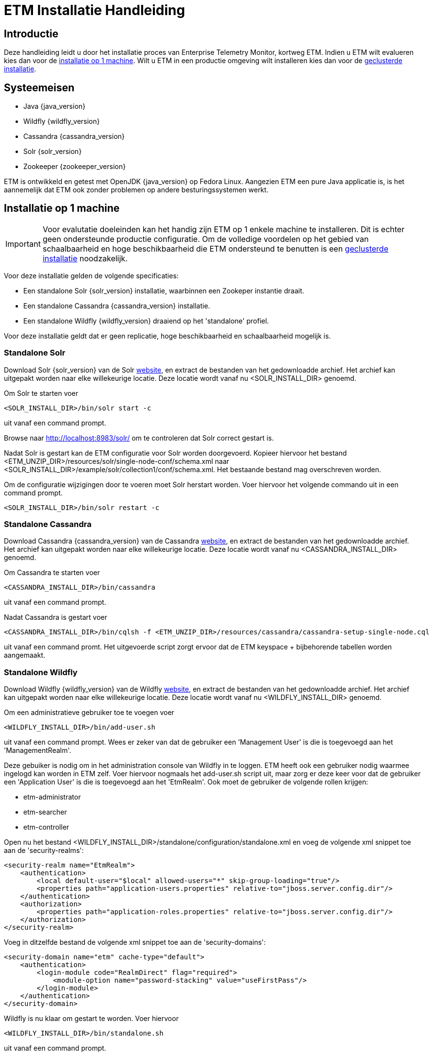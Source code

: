 = ETM Installatie Handleiding
:doctype: book
:docinfo: docinfo

[[chap-ETM_Installation-Introduction]]
== Introductie

Deze handleiding leidt u door het installatie proces van Enterprise Telemetry Monitor, kortweg ETM. Indien u ETM wilt evalueren kies dan
voor de <<chap-ETM_Installation-Single_Machine_Installation, installatie op 1 machine>>. Wilt u ETM in een productie omgeving wilt 
installeren kies dan voor de <<chap-ETM_Installation-Clustered_Installation, geclusterde installatie>>.  

[[chap-ETM_Installation-System_Requirements]]
== Systeemeisen
* Java {java_version}
* Wildfly {wildfly_version}
* Cassandra {cassandra_version}
* Solr {solr_version}
* Zookeeper {zookeeper_version}

ETM is ontwikkeld en getest met OpenJDK {java_version} op Fedora Linux. Aangezien ETM een pure Java applicatie is, is het aannemelijk
dat ETM ook zonder problemen op andere besturingssystemen werkt.

[[chap-ETM_Installation-Single_Machine_Installation]]
== Installatie op 1 machine
IMPORTANT: Voor evalutatie doeleinden kan het handig zijn ETM op 1 enkele machine te installeren. Dit is echter geen ondersteunde productie
configuratie. Om de volledige voordelen op het gebied van schaalbaarheid en hoge beschikbaarheid die ETM ondersteund te benutten is een
<<chap-ETM_Installation-Clustered_Installation, geclusterde installatie>> noodzakelijk.  

Voor deze installatie gelden de volgende specificaties:

* Een standalone Solr {solr_version} installatie, waarbinnen een Zookeper instantie draait.
* Een standalone Cassandra {cassandra_version} installatie.
* Een standalone Wildfly {wildfly_version} draaiend op het 'standalone' profiel.

Voor deze installatie geldt dat er geen replicatie, hoge beschikbaarheid en schaalbaarheid mogelijk is.

=== Standalone Solr
Download Solr {solr_version} van de Solr http://lucene.apache.org/solr/[website], en extract de bestanden van het gedownloadde archief. Het archief
kan uitgepakt worden naar elke willekeurige locatie. Deze locatie wordt vanaf nu <SOLR_INSTALL_DIR> genoemd.

Om Solr te starten voer
[source,shell] 
----
<SOLR_INSTALL_DIR>/bin/solr start -c
----
uit vanaf een command prompt.

Browse naar http://localhost:8983/solr/ om te controleren dat Solr correct gestart is.

Nadat Solr is gestart kan de ETM configuratie voor Solr worden doorgevoerd. Kopieer hiervoor het bestand <ETM_UNZIP_DIR>/resources/solr/single-node-conf/schema.xml
naar <SOLR_INSTALL_DIR>/example/solr/collection1/conf/schema.xml. Het bestaande bestand mag overschreven worden.

Om de configuratie wijzigingen door te voeren moet Solr herstart worden. Voer hiervoor het volgende commando uit in een command prompt. 
[source,shell]
----
<SOLR_INSTALL_DIR>/bin/solr restart -c
----

=== Standalone Cassandra
Download Cassandra {cassandra_version} van de Cassandra http://cassandra.apache.org/download/[website], en extract de bestanden van het gedownloadde archief.
Het archief kan uitgepakt worden naar elke willekeurige locatie. Deze locatie wordt vanaf nu <CASSANDRA_INSTALL_DIR> genoemd.

Om Cassandra te starten voer
[source,shell] 
----
<CASSANDRA_INSTALL_DIR>/bin/cassandra
----
uit vanaf een command prompt.

Nadat Cassandra is gestart voer
[source,shell]
---- 
<CASSANDRA_INSTALL_DIR>/bin/cqlsh -f <ETM_UNZIP_DIR>/resources/cassandra/cassandra-setup-single-node.cql
----
uit vanaf een command promt. Het uitgevoerde script zorgt ervoor dat de ETM keyspace + bijbehorende tabellen worden aangemaakt.

[[standalone-wildfly]]
=== Standalone Wildfly
Download Wildfly {wildfly_version} van de Wildfly http://wildfly.org/downloads/[website], en extract de bestanden van het gedownloadde archief.
Het archief kan uitgepakt worden naar elke willekeurige locatie. Deze locatie wordt vanaf nu <WILDFLY_INSTALL_DIR> genoemd.

Om een administratieve gebruiker toe te voegen voer 
[source,shell]
----
<WILDFLY_INSTALL_DIR>/bin/add-user.sh
----
uit vanaf een command prompt. Wees er zeker van dat de gebruiker een 'Management User' is die is toegevoegd aan het 'ManagementRealm'.

Deze gebuiker is nodig om in het administration console van Wildfly in te loggen. ETM heeft ook een gebruiker nodig waarmee ingelogd kan worden in ETM zelf.
Voer hiervoor nogmaals het add-user.sh script uit, maar zorg er deze keer voor dat de gebruiker een 'Application User' is die is toegevoegd aan het 'EtmRealm'. 
Ook moet de gebruiker de volgende rollen krijgen:

* etm-administrator
* etm-searcher
* etm-controller 

Open nu het bestand <WILDFLY_INSTALL_DIR>/standalone/configuration/standalone.xml en voeg de volgende xml snippet toe aan de 'security-realms':
[source,xml]
----
<security-realm name="EtmRealm">
    <authentication>
        <local default-user="$local" allowed-users="*" skip-group-loading="true"/>
        <properties path="application-users.properties" relative-to="jboss.server.config.dir"/>
    </authentication>
    <authorization>
        <properties path="application-roles.properties" relative-to="jboss.server.config.dir"/>
    </authorization>
</security-realm>
----

Voeg in ditzelfde bestand de volgende xml snippet toe aan de 'security-domains':
[source,xml]
----
<security-domain name="etm" cache-type="default">
    <authentication>
        <login-module code="RealmDirect" flag="required">
            <module-option name="password-stacking" value="useFirstPass"/>
        </login-module>
    </authentication>
</security-domain>
----

Wildfly is nu klaar om gestart te worden. Voer hiervoor 
[source,shell]
---- 
<WILDFLY_INSTALL_DIR>/bin/standalone.sh
----
uit vanaf een command prompt.

Open http://localhost:9990/console/ in een browser nadat Wildfly gestart is en login met de administratieve gebruiker die u hiervoor aangemaakt heeft. 
Selecteer het 'Configuration' menu en klik op System Properties op het submenu aan de linker kant. Voeg hier de volgende properties toe:
[options="header"]
|=======================
|Key|Value
|etm.nodename|<een unieke node name>
|etm.zookeeper.clients|127.0.0.1:9983
|etm.zookeeper.namespace|demo
|=======================

De volgende stap is om de gewenste ETM componenten te deployen. Afhankelijk van uw behoefte kunt u 1 of meerdere componenten deployen vanaf de
<ETM_UNZIP_DIR>/components directory.

Kopieer de gewenste componenten naar <WILDFLY_INSTALL_DIR>/standalone/deployments waar ze opgepakt worden door Wildfly. Het deployment proces
duur hierna enkele seconden. Bekijk voor een gedetaillerd overzicht van de componenten en hun instellingen het hoofdstuk <<chap-ETM_Installation-ETM_Components, ETM componenten>.

[[chap-ETM_Installation-Clustered_Installation]]
== Geclusterde installatie
IMPORTANT: ETM is een op JEE gebaseerde Java applicatie die binnen Wildfly gedeployed kan worden. ETM heeft een verbinding nodig met Zookeeper, Solr en Cassandra om
volledig te functioneren. Hoe u uw Wildfly, Zookeeper, Solr en Cassandra clusters in gaat richten hangt af van uw wensen en kan niet in 1 enkele installatie 
handleiding samengevat worden. Dit hoofdstuk kan als voorbeeld genomen worden voor het opzetten van uw Wildfly, Zookeeper, Solr en Cassandra clusters, 
maar voor optimale situatie zullen deze clusters zo geconfigureerd moeten worden dat deze ideaal zijn voor uw situatie. 

Voor uitgebreide handleidingen dient u de handleidingen van Wildfly, Solr en Cassandra te raadplegen:

* https://docs.jboss.org/author/display/WFLY8/Documentation[Wildfly documentatie]
* http://zookeeper.apache.org/doc/r{zookeeper_version}/[Zookeeper documentatie]
* http://lucene.apache.org/solr/resources.html#documentation[Solr documentatie]
* http://www.datastax.com/docs[Cassandra documentatie @Datastax]

=== Zookeeper cluster

Browse naar http://zookeeper.apache.org/doc/r3.4.6/zookeeperAdmin.html#sc_zkMulitServerSetup en voer de installatie uit. Belangrijk is dat er gekozen wordt voor een oneven
aantal instanties in het Zookeeper ensemble. Aangeraden wordt een ensemble van maximaal 3 of 5 Zookeeper instanties samen te stellen. Bij 3 instanties kan er 1 instantie 
uitvallen zonder dat dit invloed heeft op de werking van de Zookeeper cluster. Bij 5 instanties mogen er 2 instanties uitvallen. Hierdoor is het mogelijk onderhoud te plegen 
op 1 instantie, en mag er tijdens dat onderhoud nog een instantie uitvallen zonder dat dit invloed heeft op de werking van de Zookeeper cluster.
Meer dan 5 instanties in een ensemble wordt afgeraden, doordat dit een negatieve impact op de performance gaat hebben.

Nadat u Zookeeper heeft geinstalleerd en gestart moeten er enkele paden in Zookeeper aangemaakt worden. Open hiervoor een Zookeeper shell door 
[source,shell]
---- 
<ZOOKEEPER_INSTALL_DIR>/bin/zkCli.sh
----
uit te voeren vanaf een command prompt.

In de Zookeeper shell voert u vervolgens de volgende commando's uit:
[source,shell]
---- 
create /etm etm               
create /etm/dev etm-development
create /etm/dev/solr solr-development
quit
----

Bovenstaande commando's maken een 'development' omgeving aan. U kunt bijvoorbeeld een productie omgeving aanmaken door de volgende commando's uit te voeren:
[source,shell]
---- 
create /etm etm               
create /etm/prod etm-production
create /etm/prod/solr solr-production
quit
----

Beide omgevingen kunnen naast elkaar bestaan in dezelfde Zookeeper ensemble, maar wilt u een strikt gescheiden OTAP omgeving dan behoort iedere omgeving zijn eigen
Zookeeper ensemble te hebben. Belangrijk is te onthouden wat het pad naar de huidige omgeving is (bijvoorbeeld '/etm/prod'). Deze heeft u later nodig in meerdere 
configuratie stappen.

=== Solr cluster

Browse naar https://cwiki.apache.org/confluence/display/solr/Apache+Solr+Reference+Guide en maak u vertrouwd met het 'SolrCloud' hoofdstuk. Eventueel kunt u
enkele voorbeelden uit proberen door bijvoorbeeld 
[source,shell]
---- 
<SOLR_INSTALL_DIR>/bin/solr.sh -e cloud               
----
uit te voeren. Dit script helpt u bij het opzetten van een cluster, waarbij de Solr index is gedistribueerd over meerdere Solr instanties. Voordat u begint aan de
daadwerkelijke installatie is het verstandig met een verse Solr installatie te beginnen. Extract eventueel het gedownloade Solr archief opnieuw naar een schone locatie.
 
ETM levert een voorgedefinieerde configuratie set die tijdens het opzetten van het cluster gebruikt kan worden. Kopieer hiervoor de directory
<ETM_UNZIP_DIR>/resources/solr/cluster-conf/etm_configs naar <SOLR_INSTALL_DIR>/server/solr/configsets/

Indien u uw Zookeeper ensemble nog niet gestart heeft, doe dit dan en voer hierna
[source,shell]
---- 
<SOLR_INSTALL_DIR>/bin/solr -z localhost:2181/etm/dev/solr -e cloud               
---- 
uit vanaf een command prompt. 

TIP: Uiteraard kan het voorkomen dat uw Zookeeper ensamble op (een) andere machine(s) staat, en dat u een ander path voor Solr in Zookeeper hebt aangemaakt. Pas in
dat geval de connectiestring achter de '-z' optie aan in het commando.

Een connectie naar een geclusterd Zookeeper productie ensamble zou er als volgt uit kunnen zien:
[source,shell]
---- 
<SOLR_INSTALL_DIR>/bin/solr -z 10.0.0.1:2181,10.0.0.2:2181,10.0.0.3:2181/etm/prod/solr -e cloud               
---- 

Het script helpt u stapsgewijs bij het opzetten van een Solr cluster. Wees er zeker van dat u voor de collectienaam 'etm' gebruikt. Zodra er gevraagd wordt om een 
naam van de configuratie directory beantwoord dan met 'etm_configs'. Deze waarde staat niet bij de opties, maar dit is de configuratie die door ETM geleverd is, en 
welke u zojuist gekopieerd hebt.   

Zodra het script klaar is, is uw Solr cluster aangemaakt en gestart. De data directory van uw instanties is te vinden onder <SOLR_INSTALL_DIR>/example/cloud/node<x>.
U doet er verstandig aan deze directory te verplaatsen naar voor u logische plaats. Dit dit pas nadat u de instantie gestopt hebt.

Starten van een instantie kan door 
[source,shell]
---- 
<SOLR_INSTALL_DIR>/bin/solr start -c -p <poortnummer> -z <zookeeper-ensamble-connectie-string> -s <node-data-dir>/solr               
---- 
uit te voeren vanaf een command prompt.

=== Cassandra cluster

Browse naar http://www.datastax.com/documentation/cassandra/2.0/cassandra/gettingStartedCassandraIntro.html en volg de handleidingen voor het installeren en initializeren
van een Cassandra cluster.
Maak hierna een keyspace aan met de gewenste replication factor, en start Cassandra. Nadat Cassandra gestart is kunt u het volgende command
[source,shell]
---- 
<CASSANDRA_INSTALL_DIR>/bin/cqlsh -f <ETM_UNZIP_DIR>/resources/cassandra/cassandra-setup-cluster.cql
----
uitvoeren vanaf een command prompt. Het script zal er voor zorgen dat de juiste tabellen worden aangemaakt.

=== Wildfly cluster

Het opzetten van een Wildfly cluster is het minst lonend. Het enige ETM component wat een een sessie gebruikt en daarmee geschikt zou zijn voor session-replication is
etm-gui-{etm_version}.war. Binnen de sessie wordt enkel bewaard of een gebruiker is ingelogd, en zo ja, met welke rollen. Als u het acceptabel vind dat een gebruiker opnieuw
moet inloggen indien een server uitvalt, dan volstaat het dubbel uitvoeren van Wildfly servers zonder replication. Door middel van een load-balancer voor Wildfly zou de 
eindgebruiker naar actieve Wildfly instanties gerouteerd kunnen worden. Let wel, bij een dergelijke opstelling moeten de ETM componenten handmatig op de afzonderlijke machines
gedeployed worden.

Wilt u toch gebruik maken van een geclusterde Wildfly opstelling, waar de eindgebruiker niets mag merken van eventuele uitval van Wildfly instanties volg dan de handleiding op
https://docs.jboss.org/author/display/WFLY8/High+Availability+Guide

Zodra uw gewenste Wildfly cluster indeling is geinstalleerd moet er een security-domain met de naam "etm" worden aangemaakt. Een voorbeeld hiervan is te vinden in de 
<<standalone-wildfly, Standalone Wildfly>> paragraaf. Dit voorbeeld maakt via een RealmRedirect gebruik van property bestanden voor het beheer van uw gebruikers, maar dit is
uiteraard niet verplicht. Zo is het ook mogelijk om een connectie te leggen met een LDAP server voor het autoriseren en authenticeren van gebruikers.

Als laatste moet er per Wildfly instantie een 3-tal System Properties worden toegevoegd. 
[options="header"]
|=======================
|Key|Value
|etm.nodename|<een unieke node name>
|etm.zookeeper.clients|<zookeeper connectie string>
|etm.zookeeper.namespace|<dev>
|=======================

[[chap-ETM_Installation-ETM_Components]]
== ETM componenten

TODO: Licentie invoer beschrijven

* etm-gui-{etm_version}.war, een web-based dashboard voor het monitoren en zoeken van events, en het beheren van ETM.
* etm-processor-ws-{etm_version}.war, een processor die via een web service benaderd kan worden om events toe te voegen aan ETM.
* etm-processor-rest-{etm_version}.war, een processor die via een rest call benaderd kan worden om events toe te voegen aan ETM.
* etm-processor-mdb-{etm_version}.war, een processor die een MDB bevat die gebruikt kan worden om events toe te voegen aan ETM.
* etm-scheduler-retention-{etm_version}.war, een scheduler die events verwijdert na een instelbare tijd.
